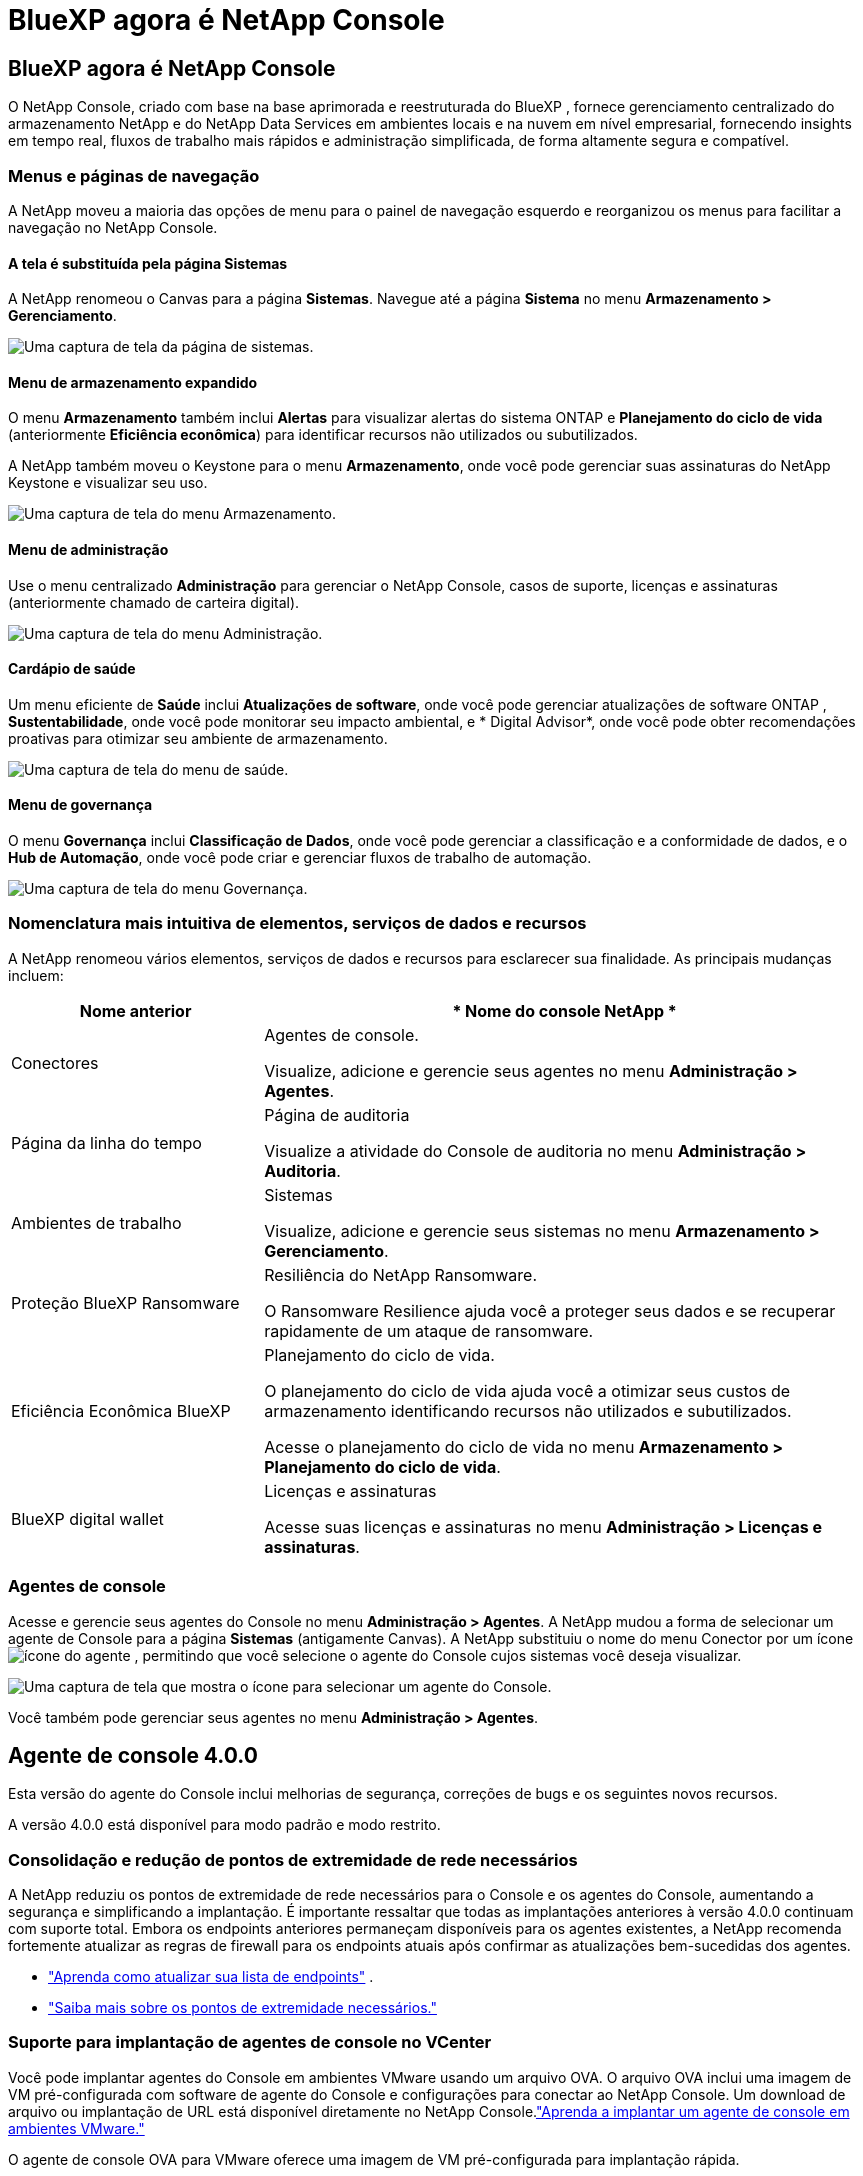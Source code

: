 = BlueXP agora é NetApp Console
:allow-uri-read: 




== BlueXP agora é NetApp Console

O NetApp Console, criado com base na base aprimorada e reestruturada do BlueXP , fornece gerenciamento centralizado do armazenamento NetApp e do NetApp Data Services em ambientes locais e na nuvem em nível empresarial, fornecendo insights em tempo real, fluxos de trabalho mais rápidos e administração simplificada, de forma altamente segura e compatível.



=== Menus e páginas de navegação

A NetApp moveu a maioria das opções de menu para o painel de navegação esquerdo e reorganizou os menus para facilitar a navegação no NetApp Console.



==== A tela é substituída pela página Sistemas

A NetApp renomeou o Canvas para a página *Sistemas*.  Navegue até a página *Sistema* no menu *Armazenamento > Gerenciamento*.

image:https://docs.netapp.com/us-en/console-setup-admin/media/screenshot-storage-mgmt.png["Uma captura de tela da página de sistemas."]



==== Menu de armazenamento expandido

O menu *Armazenamento* também inclui *Alertas* para visualizar alertas do sistema ONTAP e *Planejamento do ciclo de vida* (anteriormente *Eficiência econômica*) para identificar recursos não utilizados ou subutilizados.

A NetApp também moveu o Keystone para o menu *Armazenamento*, onde você pode gerenciar suas assinaturas do NetApp Keystone e visualizar seu uso.

image:https://docs.netapp.com/us-en/console-setup-admin/screenshot-storage-menu.png["Uma captura de tela do menu Armazenamento."]



==== Menu de administração

Use o menu centralizado *Administração* para gerenciar o NetApp Console, casos de suporte, licenças e assinaturas (anteriormente chamado de carteira digital).

image:https://docs.netapp.com/us-en/console-setup-admin/media/screenshot-admin-menu.png["Uma captura de tela do menu Administração."]



==== Cardápio de saúde

Um menu eficiente de *Saúde* inclui *Atualizações de software*, onde você pode gerenciar atualizações de software ONTAP , *Sustentabilidade*, onde você pode monitorar seu impacto ambiental, e * Digital Advisor*, onde você pode obter recomendações proativas para otimizar seu ambiente de armazenamento.

image:https://docs.netapp.com/us-en/console-setup-admin/media/screenshot-health-menu.png["Uma captura de tela do menu de saúde."]



==== Menu de governança

O menu *Governança* inclui *Classificação de Dados*, onde você pode gerenciar a classificação e a conformidade de dados, e o *Hub de Automação*, onde você pode criar e gerenciar fluxos de trabalho de automação.

image:https://docs.netapp.com/us-en/console-setup-admin/media/screenshot-governance-menu.png["Uma captura de tela do menu Governança."]



=== Nomenclatura mais intuitiva de elementos, serviços de dados e recursos

A NetApp renomeou vários elementos, serviços de dados e recursos para esclarecer sua finalidade.  As principais mudanças incluem:

[cols="10,24"]
|===
| *Nome anterior* | * Nome do console NetApp * 


| Conectores  a| 
Agentes de console.

Visualize, adicione e gerencie seus agentes no menu *Administração > Agentes*.



| Página da linha do tempo  a| 
Página de auditoria

Visualize a atividade do Console de auditoria no menu *Administração > Auditoria*.



| Ambientes de trabalho  a| 
Sistemas

Visualize, adicione e gerencie seus sistemas no menu *Armazenamento > Gerenciamento*.



| Proteção BlueXP Ransomware  a| 
Resiliência do NetApp Ransomware.

O Ransomware Resilience ajuda você a proteger seus dados e se recuperar rapidamente de um ataque de ransomware.



| Eficiência Econômica BlueXP  a| 
Planejamento do ciclo de vida.

O planejamento do ciclo de vida ajuda você a otimizar seus custos de armazenamento identificando recursos não utilizados e subutilizados.

Acesse o planejamento do ciclo de vida no menu *Armazenamento > Planejamento do ciclo de vida*.



| BlueXP digital wallet  a| 
Licenças e assinaturas

Acesse suas licenças e assinaturas no menu *Administração > Licenças e assinaturas*.

|===


=== Agentes de console

Acesse e gerencie seus agentes do Console no menu *Administração > Agentes*.  A NetApp mudou a forma de selecionar um agente de Console para a página *Sistemas* (antigamente Canvas).  A NetApp substituiu o nome do menu Conector por um íconeimage:icon-agent.png["ícone do agente"] , permitindo que você selecione o agente do Console cujos sistemas você deseja visualizar.

image:https://docs.netapp.com/us-en/console-setup-admin/media/screenshot-agent-icon-menu.png["Uma captura de tela que mostra o ícone para selecionar um agente do Console."]

Você também pode gerenciar seus agentes no menu *Administração > Agentes*.



== Agente de console 4.0.0

Esta versão do agente do Console inclui melhorias de segurança, correções de bugs e os seguintes novos recursos.

A versão 4.0.0 está disponível para modo padrão e modo restrito.



=== Consolidação e redução de pontos de extremidade de rede necessários

A NetApp reduziu os pontos de extremidade de rede necessários para o Console e os agentes do Console, aumentando a segurança e simplificando a implantação.  É importante ressaltar que todas as implantações anteriores à versão 4.0.0 continuam com suporte total.  Embora os endpoints anteriores permaneçam disponíveis para os agentes existentes, a NetApp recomenda fortemente atualizar as regras de firewall para os endpoints atuais após confirmar as atualizações bem-sucedidas dos agentes.

* link:https://docs.netapp.com/us-en/console-setup-admin/reference-networking-saas-console-previous.html#update-endpoint-list["Aprenda como atualizar sua lista de endpoints"] .
* link:https://docs.netapp.com/us-en/console-setup-admin/reference-networking-saas-console.html["Saiba mais sobre os pontos de extremidade necessários."]




=== Suporte para implantação de agentes de console no VCenter

Você pode implantar agentes do Console em ambientes VMware usando um arquivo OVA.  O arquivo OVA inclui uma imagem de VM pré-configurada com software de agente do Console e configurações para conectar ao NetApp Console.  Um download de arquivo ou implantação de URL está disponível diretamente no NetApp Console.link:https://docs.netapp.com/us-en/console-setup-admin/task-install-agent-on-prem-ova.html["Aprenda a implantar um agente de console em ambientes VMware."]

O agente de console OVA para VMware oferece uma imagem de VM pré-configurada para implantação rápida.



=== Relatórios de validação para implantações de agentes com falha

Ao implantar um agente do Console a partir do NetApp Console, agora você tem a opção de validar a configuração do agente.  Se o Console não conseguir implantar o agente, ele fornecerá um relatório para download para ajudar você a solucionar o problema.



=== Solução de problemas aprimorada para agentes do Console

O agente do Console melhorou as mensagens de erro que ajudam você a entender melhor os problemas.link:https://docs.netapp.com/us-en/console-setup-admin/task-troubleshoot-connector.html["Aprenda a solucionar problemas de agentes do Console."]



== Console NetApp

A administração do NetApp Console inclui os seguintes novos recursos:



=== Painel da página inicial

O painel da página inicial do NetApp Console fornece visibilidade em tempo real da infraestrutura de armazenamento com métricas de integridade, capacidade, status da licença e serviços de dados.link:https://docs.netapp.com/us-en/console-setup-admin/task-dashboard.html["Saiba mais sobre a página inicial."]



=== Assistente NetApp

Novos usuários com a função de administrador da organização podem usar o assistente do NetApp para configurar o Console, incluindo adicionar um agente, vincular uma conta de suporte do NetApp e adicionar um sistema de armazenamento.link:https://docs.netapp.com/us-en/console-setup-admin/task-console-assistant.html["Saiba mais sobre o assistente NetApp ."]



=== Autenticação de conta de serviço

O NetApp Console oferece suporte à autenticação de conta de serviço usando um ID de cliente gerado pelo sistema e JWTs secretos ou gerenciados pelo cliente, permitindo que as organizações selecionem a abordagem que melhor se adapta aos seus requisitos de segurança e fluxos de trabalho de integração.  A autenticação de cliente JWT de chave privada usa criptografia assimétrica, fornecendo segurança mais forte do que métodos tradicionais de ID de cliente e segredo.  A autenticação de cliente JWT de chave privada usa criptografia assimétrica, mantendo a chave privada segura no ambiente do cliente, reduzindo os riscos de roubo de credenciais e melhorando a segurança da sua pilha de automação e dos aplicativos do cliente.link:https://docs.netapp.com/us-en/console-setup-admin/task-iam-manage-members-permissions.html#service-account["Saiba como adicionar uma conta de serviço."]



=== Tempo limite de sessão

O sistema desconecta os usuários após 24 horas ou quando eles fecham o navegador.



=== Apoio a parcerias entre organizações

Você pode criar parcerias no NetApp Console que permitem que os parceiros gerenciem com segurança os recursos do NetApp em todos os limites organizacionais, facilitando a colaboração e fortalecendo a segurança. link:https://docs.netapp.com/us-en/console-setup-admin/task-partnerships-create.html["Aprenda a gerir parcerias"] .



=== Funções de superadministrador e supervisualizador

Adicionadas as funções *Superadministrador* e *Supervisualizador*.  *Superadministrador* concede acesso de gerenciamento total aos recursos do Console, armazenamento e serviços de dados.  *Super visualizador* fornece visibilidade somente leitura para auditores e partes interessadas.  Essas funções são úteis para equipes menores de membros seniores, onde o amplo acesso é comum.  Para maior segurança e capacidade de auditoria, as organizações são incentivadas a usar o acesso de *Superadministrador* com moderação e atribuir funções refinadas sempre que possível.link:https://docs.netapp.com/us-en/console-setup-admin/reference-iam-predefined-roles.html["Saiba mais sobre funções de acesso."]



=== Função adicional para Resiliência de Ransomware

Adicionadas as funções *Administrador de comportamento do usuário de resiliência ao ransomware* e *Visualizador de comportamento do usuário de resiliência ao ransomware*.  Essas funções permitem que os usuários configurem e visualizem o comportamento do usuário e os dados analíticos, respectivamente.link:https://docs.netapp.com/us-en/console-setup-admin/reference-iam-predefined-roles.html["Saiba mais sobre funções de acesso."]



=== Chat de suporte removido

A NetApp removeu o recurso de chat de suporte do NetApp Console.  Use a página *Administração > Suporte* para criar e gerenciar casos de suporte.
